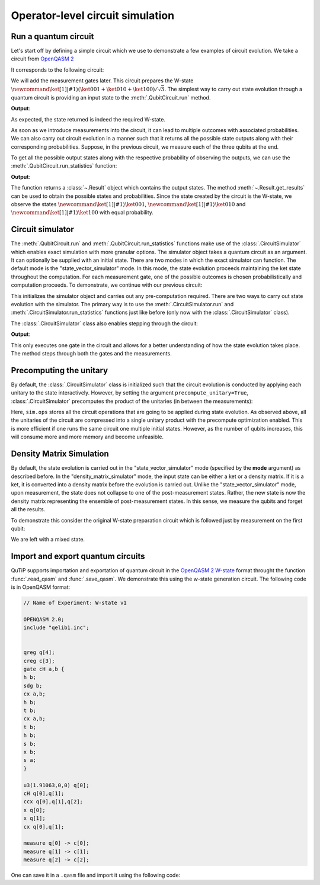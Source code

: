 .. _qip_simulator:

*********************************
Operator-level circuit simulation
*********************************

Run a quantum circuit
=====================

Let's start off by defining a simple circuit which we use to demonstrate a few
examples of circuit evolution. We take a circuit from
`OpenQASM 2 <https://github.com/Qiskit/openqasm/blob/OpenQASM2.x/examples/W-state.qasm>`_

.. testcode::

    from qutip_qip.circuit import QubitCircuit
    from qutip_qip.operations import (Gate, controlled_gate,
                                            hadamard_transform)
    def controlled_hadamard():
        # Controlled Hadamard
        return controlled_gate(
            hadamard_transform(1), 2, control=0, target=1, control_value=1)
    qc = QubitCircuit(N=3, num_cbits=3)
    qc.user_gates = {"cH": controlled_hadamard}
    qc.add_gate("QASMU", targets=[0], arg_value=[1.91063, 0, 0])
    qc.add_gate("cH", targets=[0,1])
    qc.add_gate("TOFFOLI", targets=[2], controls=[0, 1])
    qc.add_gate("X", targets=[0])
    qc.add_gate("X", targets=[1])
    qc.add_gate("CNOT", targets=[1], controls=0)

It corresponds to the following circuit:

.. image:: /figures/quantum_circuit_w_state.png

We will add the measurement gates later. This circuit prepares the W-state :math:`\newcommand{\ket}[1]{\left|{#1}\right\rangle} (\ket{001} + \ket{010} + \ket{100})/\sqrt{3}`.
The simplest way to carry out state evolution through a quantum circuit is
providing an input state to the :meth:`.QubitCircuit.run`
method.

.. testcode::

  from qutip import tensor, basis
  zero_state = tensor(basis(2, 0), basis(2, 0), basis(2, 0))
  result = qc.run(state=zero_state)
  wstate = result

  print(wstate)

**Output**:

.. testoutput::
  :options: +NORMALIZE_WHITESPACE

  Quantum object: dims = [[2, 2, 2], [1, 1, 1]], shape = (8, 1), type = ket
  Qobj data =
  [[0.        ]
   [0.57734961]
   [0.57734961]
   [0.        ]
   [0.57735159]
   [0.        ]
   [0.        ]
   [0.        ]]


As expected, the state returned is indeed the required W-state.

As soon as we introduce measurements into the circuit, it can lead to multiple outcomes
with associated probabilities.  We can also carry out circuit evolution in a manner such that it returns all the possible state
outputs along with their corresponding probabilities. Suppose, in the previous circuit,
we measure each of the three qubits at the end.

.. testcode::

  qc.add_measurement("M0", targets=[0], classical_store=0)
  qc.add_measurement("M1", targets=[1], classical_store=1)
  qc.add_measurement("M2", targets=[2], classical_store=2)

To get all the possible output states along with the respective probability of observing the
outputs, we can use the :meth:`.QubitCircuit.run_statistics` function:

.. testcode::

    result = qc.run_statistics(state=tensor(basis(2, 0), basis(2, 0), basis(2, 0)))
    states = result.get_final_states()
    probabilities = result.get_probabilities()

    for state, probability in zip(states, probabilities):
        print("State:\n{}\nwith probability {}".format(state, probability))

**Output**:

.. testoutput::
  :options: +NORMALIZE_WHITESPACE

  State:
  Quantum object: dims = [[2, 2, 2], [1, 1, 1]], shape = (8, 1), type = ket
  Qobj data =
  [[0.]
   [1.]
   [0.]
   [0.]
   [0.]
   [0.]
   [0.]
   [0.]]
  with probability 0.3333325705416881
  State:
  Quantum object: dims = [[2, 2, 2], [1, 1, 1]], shape = (8, 1), type = ket
  Qobj data =
  [[0.]
   [0.]
   [1.]
   [0.]
   [0.]
   [0.]
   [0.]
   [0.]]
  with probability 0.3333325705416881
  State:
  Quantum object: dims = [[2, 2, 2], [1, 1, 1]], shape = (8, 1), type = ket
  Qobj data =
  [[0.]
   [0.]
   [0.]
   [0.]
   [1.]
   [0.]
   [0.]
   [0.]]
  with probability 0.33333485891662384

The function returns a :class:`~.Result` object which contains
the output states.
The method :meth:`~.Result.get_results` can be used to obtain the
possible states and probabilities.
Since the state created by the circuit is the W-state, we observe the states
:math:`\newcommand{\ket}[1]{\left|{#1}\right\rangle} \ket{001}`,  :math:`\newcommand{\ket}[1]{\left|{#1}\right\rangle} \ket{010}` and :math:`\newcommand{\ket}[1]{\left|{#1}\right\rangle} \ket{100}` with equal probability.


Circuit simulator
=================

.. _simulator_class:

The :meth:`.QubitCircuit.run` and :meth:`.QubitCircuit.run_statistics` functions
make use of the :class:`.CircuitSimulator` which enables exact simulation with more
granular options. The simulator object takes a quantum circuit as an argument. It can optionally
be supplied with an initial state. There are two modes in which the exact simulator can function. The default mode is the
"state_vector_simulator" mode. In this mode, the state evolution proceeds maintaining the ket state throughout the computation.
For each measurement gate, one of the possible outcomes is chosen probabilistically
and computation proceeds. To demonstrate, we continue with our previous circuit:


.. testcode::

  from qutip_qip.circuit import CircuitSimulator

  sim = CircuitSimulator(qc, state=zero_state)

This initializes the simulator object and carries out any pre-computation
required. There are two ways to carry out state evolution with the simulator.
The primary way is to use the :meth:`.CircuitSimulator.run` and
:meth:`.CircuitSimulator.run_statistics` functions just like before (only
now with the :class:`.CircuitSimulator` class).

The :class:`.CircuitSimulator` class also enables stepping through the circuit:

.. testcode::

  print(sim.step())

**Output**:

.. testoutput::
  :options: +NORMALIZE_WHITESPACE

  Quantum object: dims = [[2, 2, 2], [1, 1, 1]], shape = (8, 1), type = ket
  Qobj data =
  [[0.57735159]
   [0.        ]
   [0.        ]
   [0.        ]
   [0.81649565]
   [0.        ]
   [0.        ]
   [0.        ]]

This only executes one gate in the circuit and
allows for a better understanding of how the state evolution takes place.
The method steps through both the gates and the measurements.

Precomputing the unitary
========================

By default, the :class:`.CircuitSimulator` class is initialized such that
the circuit evolution is conducted by applying each unitary to the state interactively.
However, by setting the argument ``precompute_unitary=True``, :class:`.CircuitSimulator`
precomputes the product of the unitaries (in between the measurements):

.. testcode::

  sim = CircuitSimulator(qc, precompute_unitary=True)

  print(sim.ops)

.. testoutput::
  :options: +NORMALIZE_WHITESPACE

  [Quantum object: dims = [[2, 2, 2], [2, 2, 2]], shape = (8, 8), type = oper, isherm = False
    Qobj data =
    [[ 0.          0.57734961  0.         -0.57734961  0.          0.40824922
       0.         -0.40824922]
     [ 0.57734961  0.         -0.57734961  0.          0.40824922  0.
      -0.40824922  0.        ]
     [ 0.57734961  0.          0.57734961  0.          0.40824922  0.
       0.40824922  0.        ]
     [ 0.          0.57734961  0.          0.57734961  0.          0.40824922
       0.          0.40824922]
     [ 0.57735159  0.          0.          0.         -0.81649565  0.
       0.          0.        ]
     [ 0.          0.57735159  0.          0.          0.         -0.81649565
       0.          0.        ]
     [ 0.          0.          0.57735159  0.          0.          0.
      -0.81649565  0.        ]
     [ 0.          0.          0.          0.57735159  0.          0.
       0.         -0.81649565]],
       Measurement(M0, target=[0], classical_store=0),
       Measurement(M1, target=[1], classical_store=1),
       Measurement(M2, target=[2], classical_store=2)]


Here, ``sim.ops`` stores all the circuit operations that are going to be applied during
state evolution. As observed above, all the unitaries of the circuit are compressed into
a single unitary product with the precompute optimization enabled.
This is more efficient if one runs the same circuit one multiple initial states.
However, as the number of qubits increases, this will consume more and more memory
and become unfeasible.

Density Matrix Simulation
=========================

By default, the state evolution is carried out in the "state_vector_simulator" mode
(specified by the **mode** argument) as described before.
In the "density_matrix_simulator" mode, the input state can be either a ket or a density
matrix. If it is a ket, it is converted into a density matrix before the evolution is
carried out. Unlike the "state_vector_simulator" mode, upon measurement, the state
does not collapse to one of the post-measurement states. Rather, the new state is now
the density matrix representing the ensemble of post-measurement states.
In this sense, we measure the qubits and forget all the results.

To demonstrate this consider the original W-state preparation circuit which is followed
just by measurement on the first qubit:

.. testcode::

    qc = QubitCircuit(N=3, num_cbits=3)
    qc.user_gates = {"cH": controlled_hadamard}
    qc.add_gate("QASMU", targets=[0], arg_value=[1.91063, 0, 0])
    qc.add_gate("cH", targets=[0,1])
    qc.add_gate("TOFFOLI", targets=[2], controls=[0, 1])
    qc.add_gate("X", targets=[0])
    qc.add_gate("X", targets=[1])
    qc.add_gate("CNOT", targets=[1], controls=0)
    qc.add_measurement("M0", targets=[0], classical_store=0)
    qc.add_measurement("M0", targets=[1], classical_store=0)
    qc.add_measurement("M0", targets=[2], classical_store=0)
    sim = CircuitSimulator(qc, mode="density_matrix_simulator")
    print(sim.run(zero_state).get_final_states()[0])

.. testoutput::
  :options: +NORMALIZE_WHITESPACE

    Quantum object: dims = [[2, 2, 2], [2, 2, 2]], shape = (8, 8), type = oper, isherm = True
    Qobj data =
    [[0.         0.         0.         0.         0.         0.
      0.         0.        ]
     [0.         0.33333257 0.         0.         0.         0.
      0.         0.        ]
     [0.         0.         0.33333257 0.         0.         0.
      0.         0.        ]
     [0.         0.         0.         0.         0.         0.
      0.         0.        ]
     [0.         0.         0.         0.         0.33333486 0.
      0.         0.        ]
     [0.         0.         0.         0.         0.         0.
      0.         0.        ]
     [0.         0.         0.         0.         0.         0.
      0.         0.        ]
     [0.         0.         0.         0.         0.         0.
      0.         0.        ]]

We are left with a mixed state.

Import and export quantum circuits
==================================

QuTiP supports importation and exportation of quantum circuit in the `OpenQASM 2 W-state <https://github.com/Qiskit/openqasm/tree/OpenQASM2.x>`_ format
throught the function :func:`.read_qasm` and :func:`.save_qasm`.
We demonstrate this using the w-state generation circuit.
The following code is in OpenQASM format:

.. code-block::

    // Name of Experiment: W-state v1

    OPENQASM 2.0;
    include "qelib1.inc";


    qreg q[4];
    creg c[3];
    gate cH a,b {
    h b;
    sdg b;
    cx a,b;
    h b;
    t b;
    cx a,b;
    t b;
    h b;
    s b;
    x b;
    s a;
    }

    u3(1.91063,0,0) q[0];
    cH q[0],q[1];
    ccx q[0],q[1],q[2];
    x q[0];
    x q[1];
    cx q[0],q[1];

    measure q[0] -> c[0];
    measure q[1] -> c[1];
    measure q[2] -> c[2];

One can save it in a ``.qasm`` file and import it using the following code:

.. testcode::

  from qutip_qip.qasm import read_qasm
  qc = read_qasm("source/w-state.qasm")
